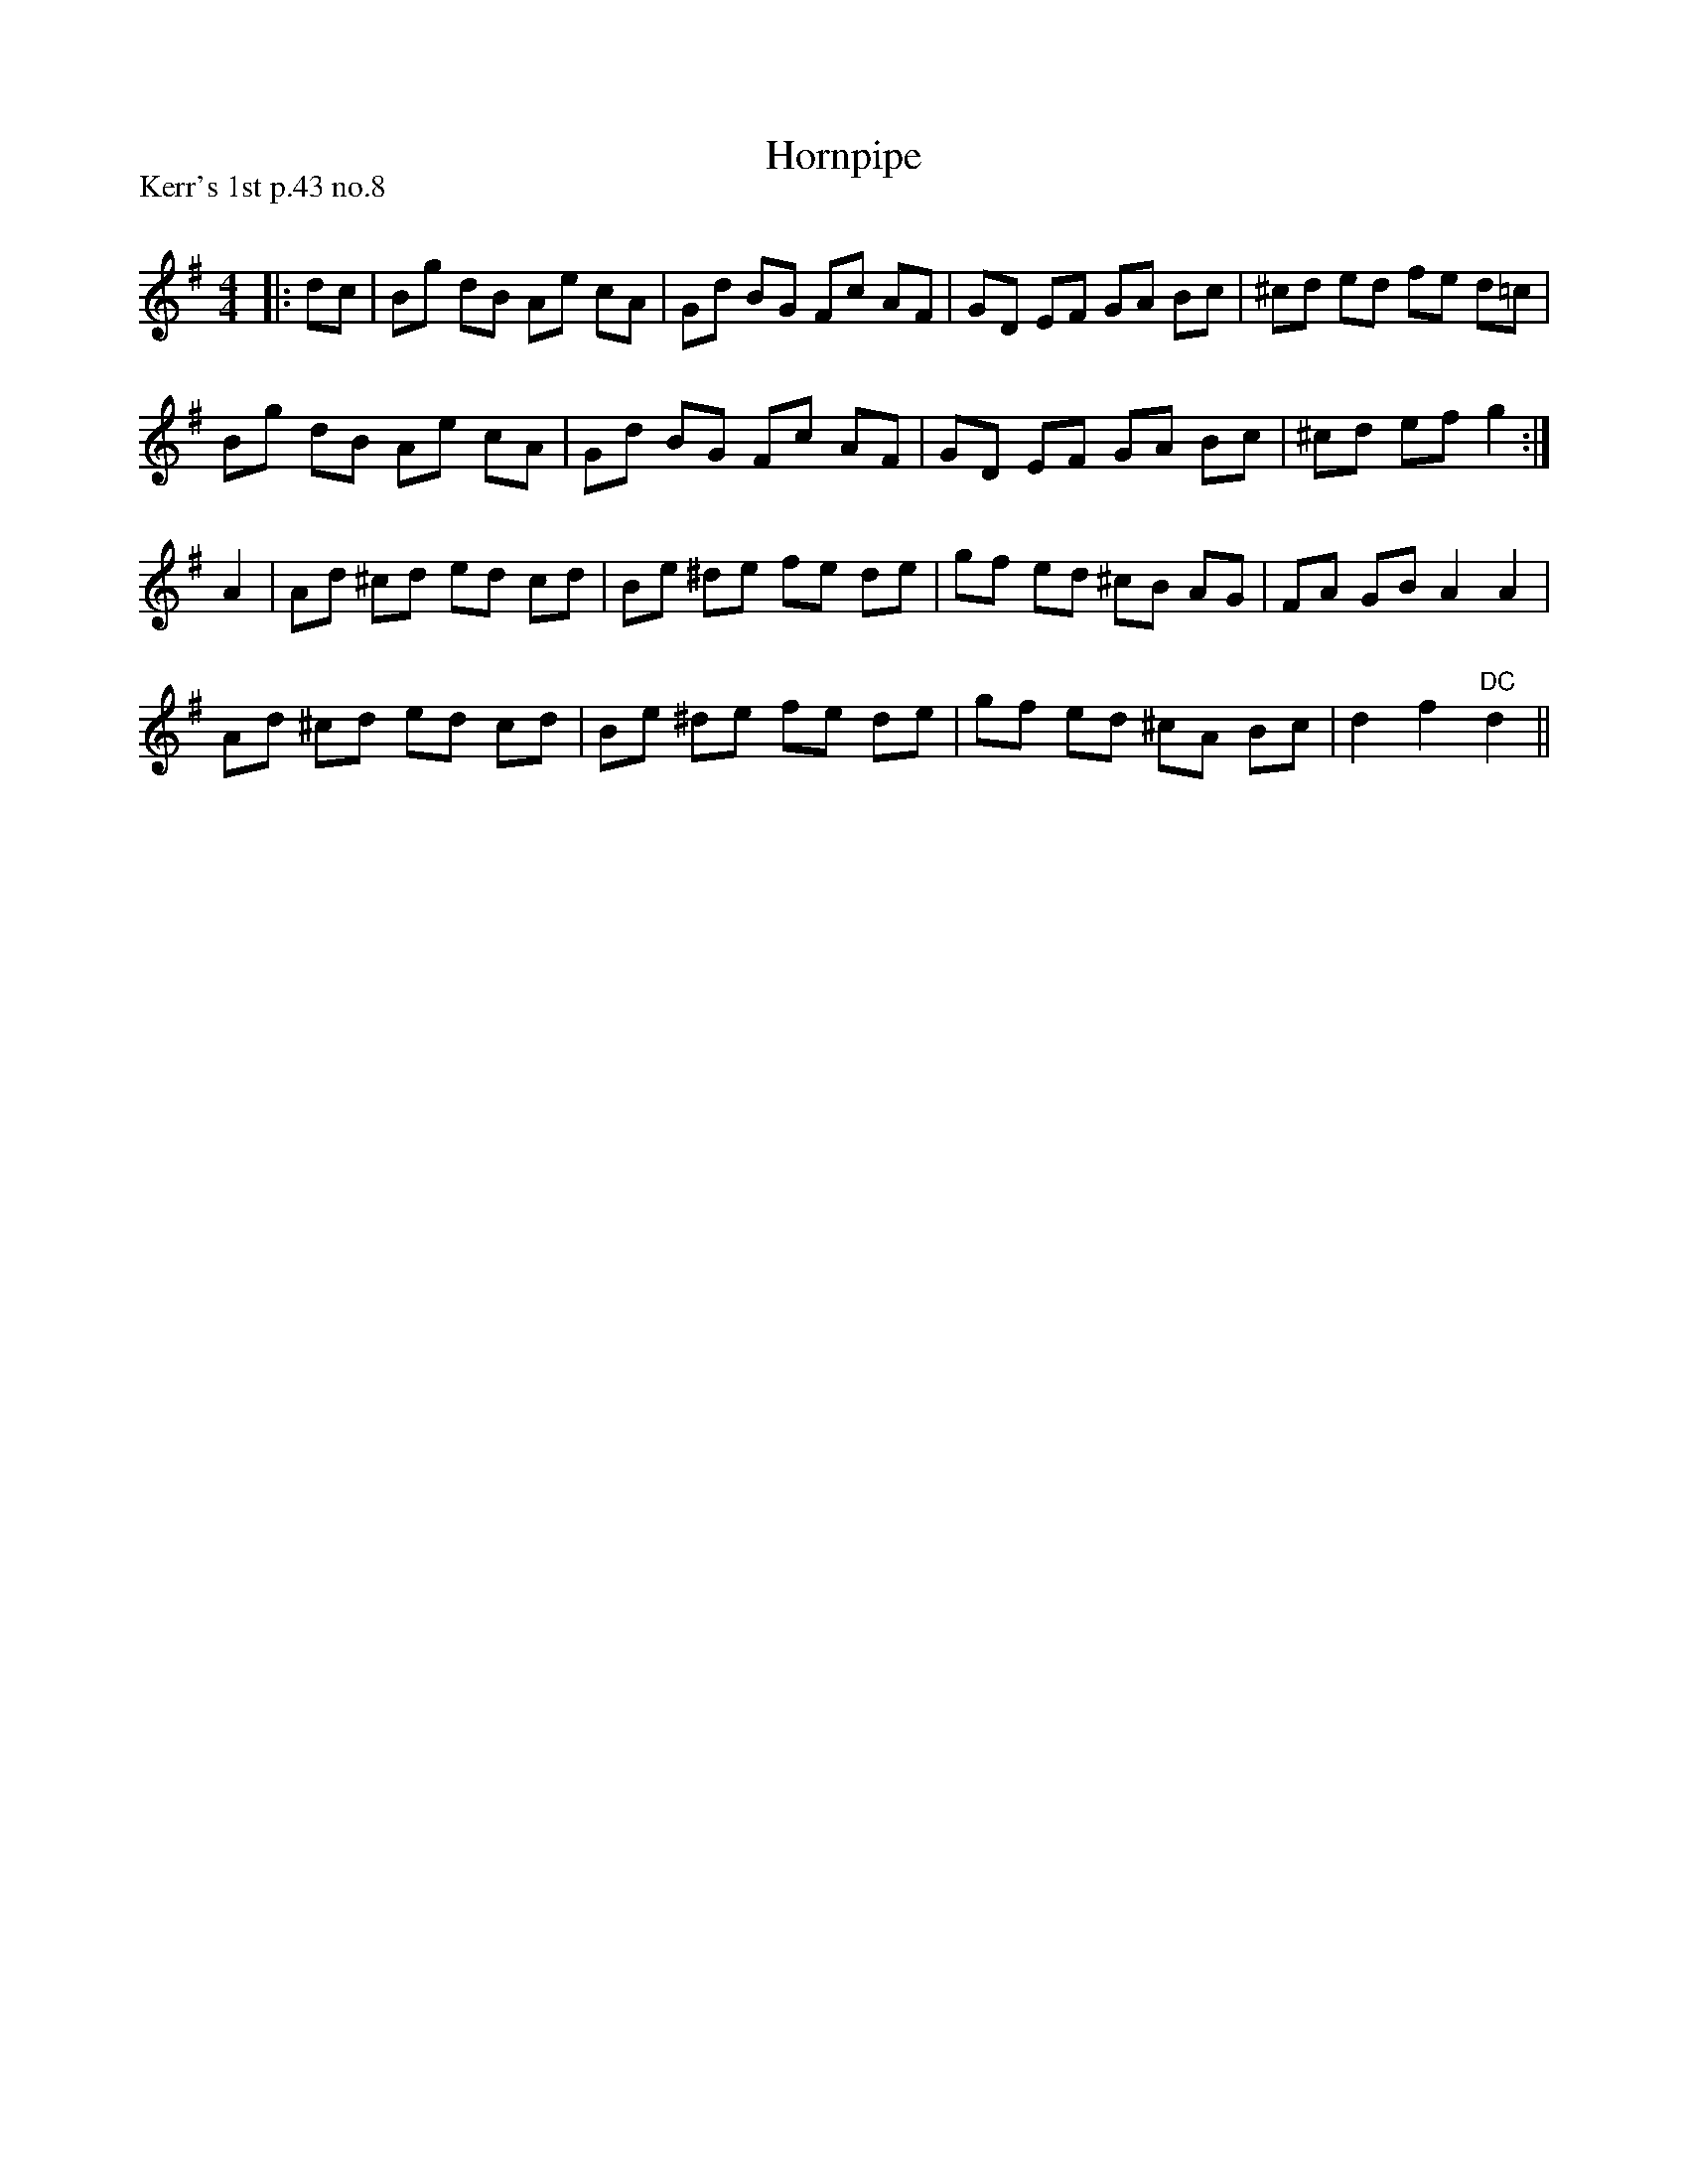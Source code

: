 X:1
T: Hornpipe
P:Kerr's 1st p.43 no.8
R:Reel
Q: 232
K:G
M:4/4
L:1/8
|:dc|Bg dB Ae cA|Gd BG Fc AF|GD EF GA Bc|^cd ed fe d=c|
Bg dB Ae cA|Gd BG Fc AF|GD EF GA Bc|^cd ef g2:|
A2|Ad ^cd ed cd|Be ^de fe de|gf ed ^cB AG|FA GB A2 A2|
Ad ^cd ed cd|Be ^de fe de|gf ed ^cA Bc|d2 f2"DC" d2||
